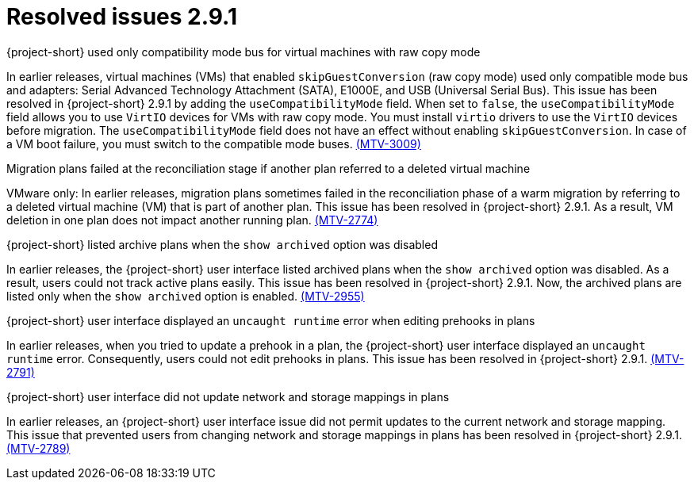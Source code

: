 // Module included in the following assemblies:
//
// * documentation/doc-Release_notes/master.adoc

[id="resolved-issues-2-9-1_{context}"]
= Resolved issues 2.9.1

.{project-short} used only compatibility mode bus for virtual machines with raw copy mode

In earlier releases, virtual machines (VMs) that enabled `skipGuestConversion` (raw copy mode) used only compatible mode bus and adapters: Serial Advanced Technology Attachment (SATA), E1000E, and USB (Universal Serial Bus). This issue has been resolved in {project-short} 2.9.1 by adding the `useCompatibilityMode` field. When set to `false`, the `useCompatibilityMode` field allows you to use `VirtIO` devices for VMs with raw copy mode. You must install `virtio` drivers to use the `VirtIO` devices before migration. The `useCompatibilityMode` field does not have an effect without enabling `skipGuestConversion`. 
In case of a VM boot failure, you must switch to the compatible mode buses. link:https://issues.redhat.com/browse/MTV-3009[(MTV-3009)]

.Migration plans failed at the reconciliation stage if another plan referred to a deleted virtual machine 

VMware only: In earlier releases, migration plans sometimes failed in the reconciliation phase of a warm migration by referring to a deleted virtual machine (VM) that is part of another plan. This issue has been resolved in {project-short} 2.9.1. As a result, VM deletion in one plan does not impact another running plan. link:https://issues.redhat.com/browse/MTV-2774[(MTV-2774)]

.{project-short} listed archive plans when the `show archived` option was disabled

In earlier releases, the {project-short} user interface listed archived plans when the `show archived` option was disabled. As a result, users could not track active plans easily. This issue has been resolved in {project-short} 2.9.1. Now, the archived plans are listed only when the `show archived` option is enabled. link:https://issues.redhat.com/browse/MTV-2955[(MTV-2955)]

.{project-short} user interface displayed an `uncaught runtime` error when editing prehooks in plans

In earlier releases, when you tried to update a prehook in a plan, the {project-short} user interface displayed an `uncaught runtime` error. Consequently, users could not edit prehooks in plans. This issue has been resolved in {project-short} 2.9.1. link:https://issues.redhat.com/browse/MTV-2791[(MTV-2791)]

.{project-short} user interface did not update network and storage mappings in plans

In earlier releases, an {project-short} user interface issue did not permit updates to the current network and storage mapping. This issue that prevented users from changing network and storage mappings in plans has been resolved in {project-short} 2.9.1. link:https://issues.redhat.com/browse/MTV-2789[(MTV-2789)]
